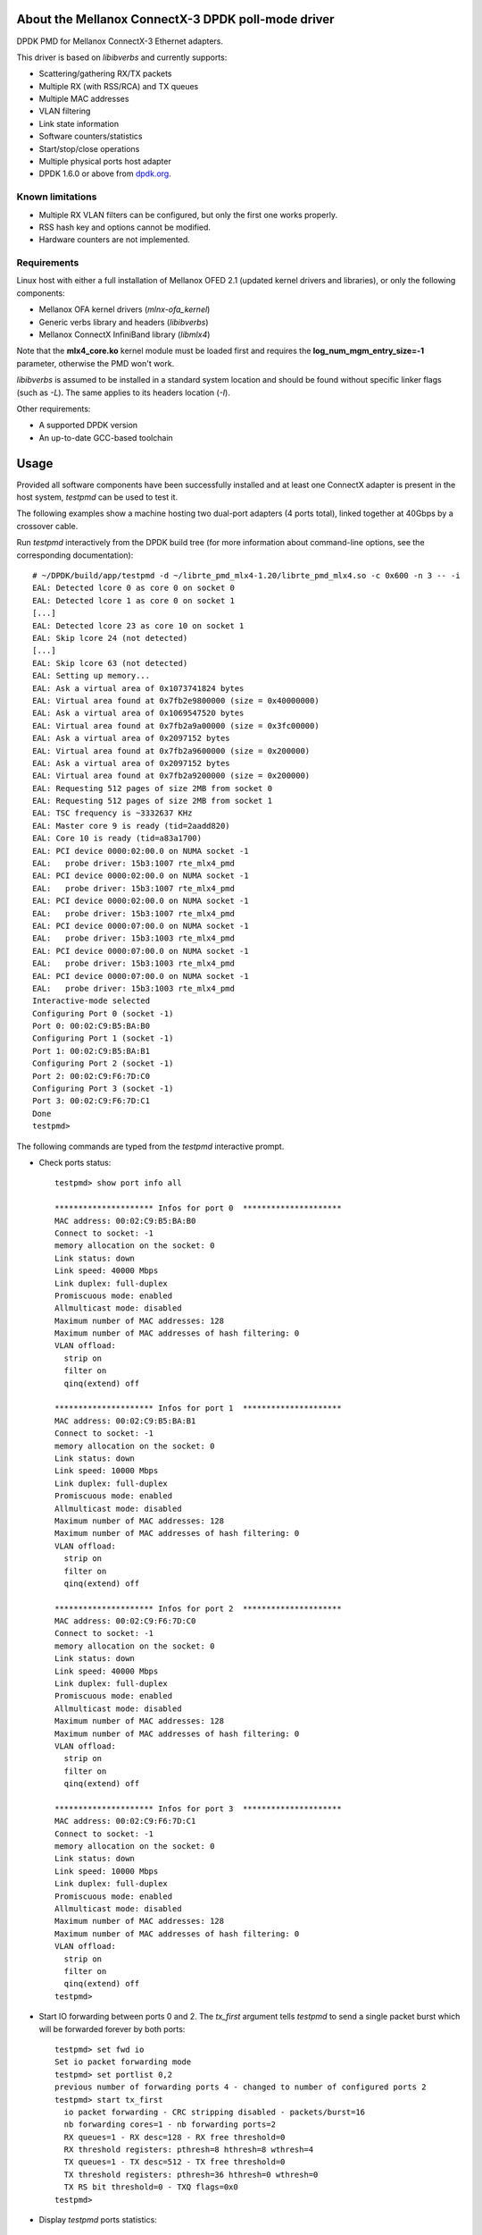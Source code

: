 .. Copyright (c) <2012-2013>, 6WIND
   All rights reserved.

.. title:: Mellanox ConnectX-3 DPDK poll-mode driver

About the Mellanox ConnectX-3 DPDK poll-mode driver
===================================================

DPDK PMD for Mellanox ConnectX-3 Ethernet adapters.

This driver is based on *libibverbs* and currently supports:

- Scattering/gathering RX/TX packets
- Multiple RX (with RSS/RCA) and TX queues
- Multiple MAC addresses
- VLAN filtering
- Link state information
- Software counters/statistics
- Start/stop/close operations
- Multiple physical ports host adapter
- DPDK 1.6.0 or above from `dpdk.org <http://www.dpdk.org/>`_.

Known limitations
-----------------

- Multiple RX VLAN filters can be configured, but only the first one works
  properly.
- RSS hash key and options cannot be modified.
- Hardware counters are not implemented.

Requirements
------------

Linux host with either a full installation of Mellanox OFED 2.1 (updated
kernel drivers and libraries), or only the following components:

- Mellanox OFA kernel drivers (*mlnx-ofa_kernel*)
- Generic verbs library and headers (*libibverbs*)
- Mellanox ConnectX InfiniBand library (*libmlx4*)

Note that the **mlx4_core.ko** kernel module must be loaded first and requires
the **log_num_mgm_entry_size=-1** parameter, otherwise the PMD won't
work.

*libibverbs* is assumed to be installed in a standard system location and
should be found without specific linker flags (such as *-L*). The same
applies to its headers location (*-I*).

Other requirements:

- A supported DPDK version
- An up-to-date GCC-based toolchain

Usage
=====

Provided all software components have been successfully installed and at least
one ConnectX adapter is present in the host system, *testpmd* can be used to
test it.

The following examples show a machine hosting two dual-port adapters (4 ports
total), linked together at 40Gbps by a crossover cable.

Run *testpmd* interactively from the DPDK build tree (for more information
about command-line options, see the corresponding documentation)::

 # ~/DPDK/build/app/testpmd -d ~/librte_pmd_mlx4-1.20/librte_pmd_mlx4.so -c 0x600 -n 3 -- -i
 EAL: Detected lcore 0 as core 0 on socket 0
 EAL: Detected lcore 1 as core 0 on socket 1
 [...]
 EAL: Detected lcore 23 as core 10 on socket 1
 EAL: Skip lcore 24 (not detected)
 [...]
 EAL: Skip lcore 63 (not detected)
 EAL: Setting up memory...
 EAL: Ask a virtual area of 0x1073741824 bytes
 EAL: Virtual area found at 0x7fb2e9800000 (size = 0x40000000)
 EAL: Ask a virtual area of 0x1069547520 bytes
 EAL: Virtual area found at 0x7fb2a9a00000 (size = 0x3fc00000)
 EAL: Ask a virtual area of 0x2097152 bytes
 EAL: Virtual area found at 0x7fb2a9600000 (size = 0x200000)
 EAL: Ask a virtual area of 0x2097152 bytes
 EAL: Virtual area found at 0x7fb2a9200000 (size = 0x200000)
 EAL: Requesting 512 pages of size 2MB from socket 0
 EAL: Requesting 512 pages of size 2MB from socket 1
 EAL: TSC frequency is ~3332637 KHz
 EAL: Master core 9 is ready (tid=2aadd820)
 EAL: Core 10 is ready (tid=a83a1700)
 EAL: PCI device 0000:02:00.0 on NUMA socket -1
 EAL:   probe driver: 15b3:1007 rte_mlx4_pmd
 EAL: PCI device 0000:02:00.0 on NUMA socket -1
 EAL:   probe driver: 15b3:1007 rte_mlx4_pmd
 EAL: PCI device 0000:02:00.0 on NUMA socket -1
 EAL:   probe driver: 15b3:1007 rte_mlx4_pmd
 EAL: PCI device 0000:07:00.0 on NUMA socket -1
 EAL:   probe driver: 15b3:1003 rte_mlx4_pmd
 EAL: PCI device 0000:07:00.0 on NUMA socket -1
 EAL:   probe driver: 15b3:1003 rte_mlx4_pmd
 EAL: PCI device 0000:07:00.0 on NUMA socket -1
 EAL:   probe driver: 15b3:1003 rte_mlx4_pmd
 Interactive-mode selected
 Configuring Port 0 (socket -1)
 Port 0: 00:02:C9:B5:BA:B0
 Configuring Port 1 (socket -1)
 Port 1: 00:02:C9:B5:BA:B1
 Configuring Port 2 (socket -1)
 Port 2: 00:02:C9:F6:7D:C0
 Configuring Port 3 (socket -1)
 Port 3: 00:02:C9:F6:7D:C1
 Done
 testpmd>

The following commands are typed from the *testpmd* interactive prompt.

- Check ports status::

   testpmd> show port info all

   ********************* Infos for port 0  *********************
   MAC address: 00:02:C9:B5:BA:B0
   Connect to socket: -1
   memory allocation on the socket: 0
   Link status: down
   Link speed: 40000 Mbps
   Link duplex: full-duplex
   Promiscuous mode: enabled
   Allmulticast mode: disabled
   Maximum number of MAC addresses: 128
   Maximum number of MAC addresses of hash filtering: 0
   VLAN offload:
     strip on
     filter on
     qinq(extend) off

   ********************* Infos for port 1  *********************
   MAC address: 00:02:C9:B5:BA:B1
   Connect to socket: -1
   memory allocation on the socket: 0
   Link status: down
   Link speed: 10000 Mbps
   Link duplex: full-duplex
   Promiscuous mode: enabled
   Allmulticast mode: disabled
   Maximum number of MAC addresses: 128
   Maximum number of MAC addresses of hash filtering: 0
   VLAN offload:
     strip on
     filter on
     qinq(extend) off

   ********************* Infos for port 2  *********************
   MAC address: 00:02:C9:F6:7D:C0
   Connect to socket: -1
   memory allocation on the socket: 0
   Link status: down
   Link speed: 40000 Mbps
   Link duplex: full-duplex
   Promiscuous mode: enabled
   Allmulticast mode: disabled
   Maximum number of MAC addresses: 128
   Maximum number of MAC addresses of hash filtering: 0
   VLAN offload:
     strip on
     filter on
     qinq(extend) off

   ********************* Infos for port 3  *********************
   MAC address: 00:02:C9:F6:7D:C1
   Connect to socket: -1
   memory allocation on the socket: 0
   Link status: down
   Link speed: 10000 Mbps
   Link duplex: full-duplex
   Promiscuous mode: enabled
   Allmulticast mode: disabled
   Maximum number of MAC addresses: 128
   Maximum number of MAC addresses of hash filtering: 0
   VLAN offload:
     strip on
     filter on
     qinq(extend) off
   testpmd>

- Start IO forwarding between ports 0 and 2. The *tx_first* argument tells
  *testpmd* to send a single packet burst which will be forwarded forever by
  both ports::

   testpmd> set fwd io
   Set io packet forwarding mode
   testpmd> set portlist 0,2
   previous number of forwarding ports 4 - changed to number of configured ports 2
   testpmd> start tx_first
     io packet forwarding - CRC stripping disabled - packets/burst=16
     nb forwarding cores=1 - nb forwarding ports=2
     RX queues=1 - RX desc=128 - RX free threshold=0
     RX threshold registers: pthresh=8 hthresh=8 wthresh=4
     TX queues=1 - TX desc=512 - TX free threshold=0
     TX threshold registers: pthresh=36 hthresh=0 wthresh=0
     TX RS bit threshold=0 - TXQ flags=0x0
   testpmd>

- Display *testpmd* ports statistics::

   testpmd> show port stats all

     ######################## NIC statistics for port 0  ########################
     RX-packets: 2347842    RX-missed: 0          RX-bytes: 150261888
     RX-badcrc:  0          RX-badlen: 0          RX-errors: 0
     RX-nombuf:  0
     TX-packets: 2907072    TX-errors: 0          TX-bytes: 186052608
     ############################################################################

     ######################## NIC statistics for port 1  ########################
     RX-packets: 0          RX-missed: 0          RX-bytes: 0
     RX-badcrc:  0          RX-badlen: 0          RX-errors: 0
     RX-nombuf:  0
     TX-packets: 0          TX-errors: 0          TX-bytes: 0
     ############################################################################

     ######################## NIC statistics for port 2  ########################
     RX-packets: 2907240    RX-missed: 0          RX-bytes: 186063360
     RX-badcrc:  0          RX-badlen: 0          RX-errors: 0
     RX-nombuf:  0
     TX-packets: 2347986    TX-errors: 0          TX-bytes: 150271104
     ############################################################################

     ######################## NIC statistics for port 3  ########################
     RX-packets: 0          RX-missed: 0          RX-bytes: 0
     RX-badcrc:  0          RX-badlen: 0          RX-errors: 0
     RX-nombuf:  0
     TX-packets: 0          TX-errors: 0          TX-bytes: 0
     ############################################################################
   testpmd>

- Stop forwarding::

   testpmd> stop
   Telling cores to stop...
   Waiting for lcores to finish...

     ---------------------- Forward statistics for port 0  ----------------------
     RX-packets: 103538490      RX-dropped: 0             RX-total: 103538490
     TX-packets: 128201016      TX-dropped: 0             TX-total: 128201016
     ----------------------------------------------------------------------------

     ---------------------- Forward statistics for port 2  ----------------------
     RX-packets: 128201000      RX-dropped: 0             RX-total: 128201000
     TX-packets: 103538506      TX-dropped: 0             TX-total: 103538506
     ----------------------------------------------------------------------------

     +++++++++++++++ Accumulated forward statistics for all ports+++++++++++++++
     RX-packets: 231739490      RX-dropped: 0             RX-total: 231739490
     TX-packets: 231739522      TX-dropped: 0             TX-total: 231739522
     ++++++++++++++++++++++++++++++++++++++++++++++++++++++++++++++++++++++++++++

   Done.
   testpmd>

- Exit *testpmd*::

   testpmd> quit
   Stopping port 0...done
   Stopping port 1...done
   Stopping port 2...done
   Stopping port 3...done
   bye...
   root#

Compilation
===========

This driver is normally compiled independently as a shared object. The DPDK
source tree is only required for its headers, no patches required.

Once DPDK is compiled, *librte_pmd_mlx4* can be unpacked elsewhere and
compiled::

 # make clean
 rm -f librte_pmd_mlx4.so mlx4.o
 # make RTE_TARGET=x86_64-default-linuxapp-gcc RTE_SDK=~/DPDK
 gcc -I[...]/DPDK/x86_64-default-linuxapp-gcc/include -O3 -std=gnu99 -Wall -Wextra -fPIC -D_XOPEN_SOURCE=600 -g -DNDEBUG -UPEDANTIC   -c -o mlx4.o mlx4.c
 gcc -shared -libverbs -o librte_pmd_mlx4.so mlx4.o
 #

The following macros can be overridden on the command-line:

   RTE_SDK
      DPDK source tree location (mandatory).
   RTE_TARGET
      DPDK output directory for generated files (default: *build*).
   DEBUG
      If *1*, enable driver debugging.
   MLX4_PMD_SGE_WR_N
      Change the maximum number of scatter/gather elements per work
      request. The minimum value is 1, which disables support for segmented
      packets and jumbo frames with a size greater than a single segment for
      both TX and RX. Default: *4*).

